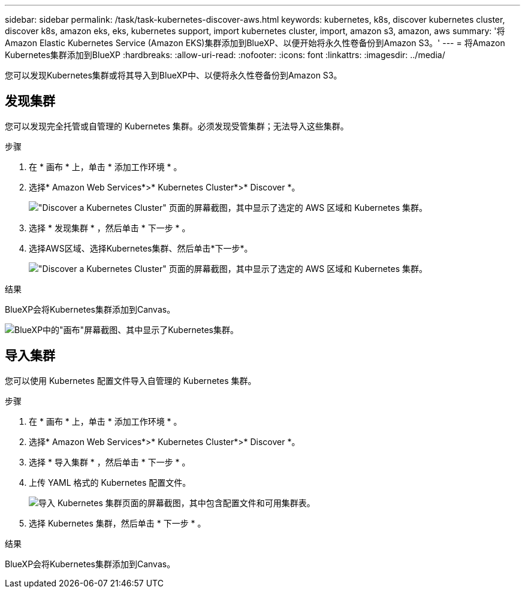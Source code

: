 ---
sidebar: sidebar 
permalink: /task/task-kubernetes-discover-aws.html 
keywords: kubernetes, k8s, discover kubernetes cluster, discover k8s, amazon eks, eks, kubernetes support, import kubernetes cluster, import, amazon s3, amazon, aws 
summary: '将Amazon Elastic Kubernetes Service (Amazon EKS)集群添加到BlueXP、以便开始将永久性卷备份到Amazon S3。' 
---
= 将Amazon Kubernetes集群添加到BlueXP
:hardbreaks:
:allow-uri-read: 
:nofooter: 
:icons: font
:linkattrs: 
:imagesdir: ../media/


[role="lead"]
您可以发现Kubernetes集群或将其导入到BlueXP中、以便将永久性卷备份到Amazon S3。



== 发现集群

您可以发现完全托管或自管理的 Kubernetes 集群。必须发现受管集群；无法导入这些集群。

.步骤
. 在 * 画布 * 上，单击 * 添加工作环境 * 。
. 选择* Amazon Web Services*>* Kubernetes Cluster*>* Discover *。
+
image:screenshot-discover-kubernetes-aws-1.png["\"Discover a Kubernetes Cluster\" 页面的屏幕截图，其中显示了选定的 AWS 区域和 Kubernetes 集群。"]

. 选择 * 发现集群 * ，然后单击 * 下一步 * 。
. 选择AWS区域、选择Kubernetes集群、然后单击*下一步*。
+
image:screenshot-discover-kubernetes-aws-2.png["\"Discover a Kubernetes Cluster\" 页面的屏幕截图，其中显示了选定的 AWS 区域和 Kubernetes 集群。"]



.结果
BlueXP会将Kubernetes集群添加到Canvas。

image:screenshot-kubernetes-canvas.png["BlueXP中的\"画布\"屏幕截图、其中显示了Kubernetes集群。"]



== 导入集群

您可以使用 Kubernetes 配置文件导入自管理的 Kubernetes 集群。

.步骤
. 在 * 画布 * 上，单击 * 添加工作环境 * 。
. 选择* Amazon Web Services*>* Kubernetes Cluster*>* Discover *。
. 选择 * 导入集群 * ，然后单击 * 下一步 * 。
. 上传 YAML 格式的 Kubernetes 配置文件。
+
image:screenshot-k8s-aks-import-1.png["导入 Kubernetes 集群页面的屏幕截图，其中包含配置文件和可用集群表。"]

. 选择 Kubernetes 集群，然后单击 * 下一步 * 。


.结果
BlueXP会将Kubernetes集群添加到Canvas。
